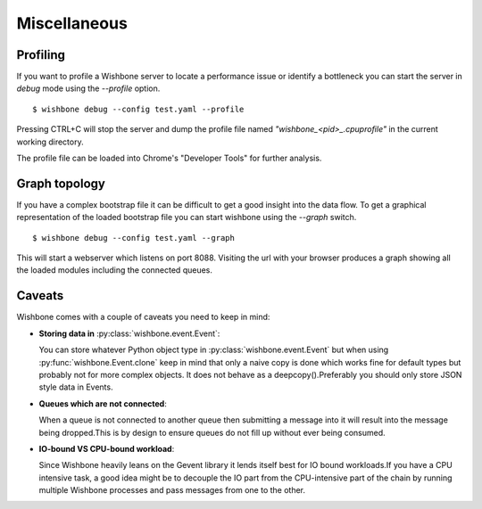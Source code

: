 =============
Miscellaneous
=============

Profiling
---------

If you want to profile a Wishbone server to locate a performance issue or
identify a bottleneck you can start the server in *debug* mode using the
*--profile* option.

::

    $ wishbone debug --config test.yaml --profile


Pressing CTRL+C will stop the server and dump the profile file named
*"wishbone_<pid>_.cpuprofile"* in the current working directory.

The profile file can be loaded into Chrome's "Developer Tools" for further
analysis.


.. image:: chrome.png
    :width: 25%


Graph topology
--------------

If you have a complex bootstrap file it can be difficult to get a good insight
into the data flow.  To get a graphical representation of the loaded bootstrap
file you can start wishbone using the *--graph* switch.

::

    $ wishbone debug --config test.yaml --graph


This will start a webserver which listens on port 8088.  Visiting the url with
your browser produces a graph showing all the loaded modules including the
connected queues.

.. image:: graph.png
    :width: 25%



Caveats
-------

Wishbone comes with a couple of caveats you need to keep in mind:


- **Storing data in** :py:class:`wishbone.event.Event`:

  You can store whatever Python object type in
  :py:class:`wishbone.event.Event` but when using
  :py:func:`wishbone.Event.clone` keep in mind that only a naive copy is done
  which works fine for default types but probably not for more complex
  objects.  It does not behave as a deepcopy().Preferably you should only store
  JSON style data in Events.



- **Queues which are not connected**:

  When a queue is not connected to another queue then submitting a message
  into it will result into the message being dropped.This is by design to
  ensure queues do not fill up without ever being consumed.



- **IO-bound VS CPU-bound workload**:

  Since Wishbone heavily leans on the Gevent library it lends itself best for
  IO bound workloads.If you have a CPU intensive task, a good idea might be to
  decouple the IO part from the CPU-intensive part of the chain by running
  multiple Wishbone processes and pass messages from one to the other.


